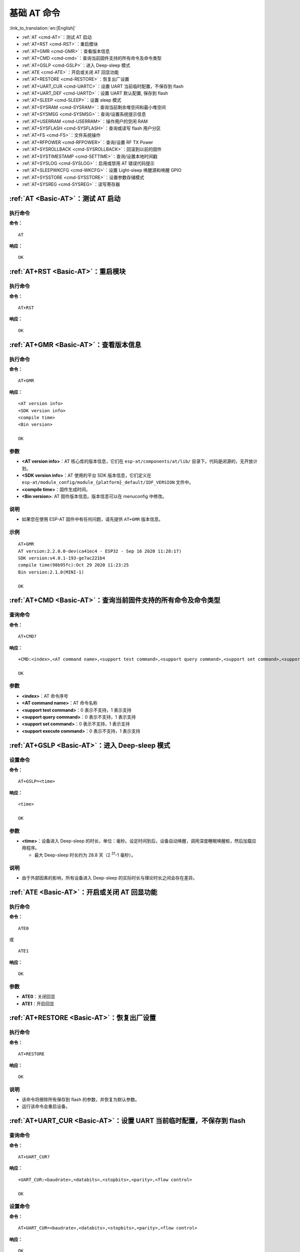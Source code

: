 .. _Basic-AT:

基础 AT 命令
=================

:link_to_translation:`en:[English]`

-  :ref:`AT <cmd-AT>`：测试 AT 启动
-  :ref:`AT+RST <cmd-RST>`：重启模块
-  :ref:`AT+GMR <cmd-GMR>`：查看版本信息
-  :ref:`AT+CMD <cmd-cmd>`：查询当前固件支持的所有命令及命令类型
-  :ref:`AT+GSLP <cmd-GSLP>`：进⼊ Deep-sleep 模式
-  :ref:`ATE <cmd-ATE>`：开启或关闭 AT 回显功能
-  :ref:`AT+RESTORE <cmd-RESTORE>`：恢复出厂设置
-  :ref:`AT+UART_CUR <cmd-UARTC>`：设置 UART 当前临时配置，不保存到 flash
-  :ref:`AT+UART_DEF <cmd-UARTD>`：设置 UART 默认配置, 保存到 flash
-  :ref:`AT+SLEEP <cmd-SLEEP>`：设置 sleep 模式
-  :ref:`AT+SYSRAM <cmd-SYSRAM>`：查询当前剩余堆空间和最小堆空间
-  :ref:`AT+SYSMSG <cmd-SYSMSG>`：查询/设置系统提示信息
-  :ref:`AT+USERRAM <cmd-USERRAM>`：操作用户的空闲 RAM
-  :ref:`AT+SYSFLASH <cmd-SYSFLASH>`：查询或读写 flash 用户分区
-  :ref:`AT+FS <cmd-FS>`：文件系统操作
-  :ref:`AT+RFPOWER <cmd-RFPOWER>`：查询/设置 RF TX Power
-  :ref:`AT+SYSROLLBACK <cmd-SYSROLLBACK>`：回滚到以前的固件
-  :ref:`AT+SYSTIMESTAMP <cmd-SETTIME>`：查询/设置本地时间戳
-  :ref:`AT+SYSLOG <cmd-SYSLOG>`：启用或禁用 AT 错误代码提示
-  :ref:`AT+SLEEPWKCFG <cmd-WKCFG>`：设置 Light-sleep 唤醒源和唤醒 GPIO
-  :ref:`AT+SYSSTORE <cmd-SYSSTORE>`：设置参数存储模式
-  :ref:`AT+SYSREG <cmd-SYSREG>`：读写寄存器

.. _cmd-AT:

:ref:`AT <Basic-AT>`：测试 AT 启动
------------------------------------------

执行命令
^^^^^^^^

**命令：**

::

    AT  

**响应：**

::

    OK  

.. _cmd-RST:

:ref:`AT+RST <Basic-AT>`：重启模块
-------------------------------------------------

执行命令
^^^^^^^^

**命令：**

::

    AT+RST  

**响应：**

::

    OK  

.. _cmd-GMR:

:ref:`AT+GMR <Basic-AT>`：查看版本信息
--------------------------------------------------------

执行命令
^^^^^^^^

**命令：**

::

    AT+GMR

**响应：**

::

    <AT version info>
    <SDK version info>
    <compile time>
    <Bin version>

    OK

参数
^^^^

-  **<AT version info>**：AT 核心库的版本信息，它们在 ``esp-at/components/at/lib/`` 目录下。代码是闭源的，无开放计划。
-  **<SDK version info>**：AT 使用的平台 SDK 版本信息，它们定义在 ``esp-at/module_config/module_{platform}_default/IDF_VERSION`` 文件中。
-  **<compile time>**：固件生成时间。
-  **<Bin version>**: AT 固件版本信息。版本信息可以在 menuconfig 中修改。

说明
^^^^

- 如果您在使用 ESP-AT 固件中有任何问题，请先提供 ``AT+GMR`` 版本信息。

示例
^^^^

::

    AT+GMR
    AT version:2.2.0.0-dev(ca41ec4 - ESP32 - Sep 16 2020 11:28:17)
    SDK version:v4.0.1-193-ge7ac221b4
    compile time(98b95fc):Oct 29 2020 11:23:25
    Bin version:2.1.0(MINI-1)

    OK

.. _cmd-CMD:

:ref:`AT+CMD <Basic-AT>`：查询当前固件支持的所有命令及命令类型
----------------------------------------------------------------

查询命令
^^^^^^^^

**命令：**

::

    AT+CMD?

**响应：**

::

    +CMD:<index>,<AT command name>,<support test command>,<support query command>,<support set command>,<support execute command>

    OK

参数
^^^^

-  **<index>**：AT 命令序号
-  **<AT command name>**：AT 命令名称
-  **<support test command>**：0 表示不支持，1 表示支持
-  **<support query command>**：0 表示不支持，1 表示支持
-  **<support set command>**：0 表示不支持，1 表示支持
-  **<support execute command>**：0 表示不支持，1 表示支持

.. _cmd-GSLP:

:ref:`AT+GSLP <Basic-AT>`：进入 Deep-sleep 模式
--------------------------------------------------------

设置命令
^^^^^^^^

**命令：**

::

    AT+GSLP=<time>  

**响应：**

::

    <time>

    OK

参数
^^^^

-  **<time>**：设备进入 Deep-sleep 的时长，单位：毫秒。设定时间到后，设备自动唤醒，调用深度睡眠唤醒桩，然后加载应用程序。

   - 最大 Deep-sleep 时长约为 28.8 天（2 :sup:`31`-1 毫秒）。

说明
^^^^

- 由于外部因素的影响，所有设备进入 Deep-sleep 的实际时长与理论时长之间会存在差异。

.. _cmd-ATE:

:ref:`ATE <Basic-AT>`：开启或关闭 AT 回显功能
----------------------------------------------

执行命令
^^^^^^^^

**命令：**

::

    ATE0  

或

::

    ATE1  

**响应：**

::

    OK  

参数
^^^^

-  **ATE0**：关闭回显
-  **ATE1**：开启回显

.. _cmd-RESTORE:

:ref:`AT+RESTORE <Basic-AT>`：恢复出厂设置
-----------------------------------------------

执行命令
^^^^^^^^

**命令：**

::

    AT+RESTORE  

**响应：**

::

    OK  

说明
^^^^

-  该命令将擦除所有保存到 flash 的参数，并恢复为默认参数。
-  运行该命令会重启设备。

.. _cmd-UARTC:

:ref:`AT+UART_CUR <Basic-AT>`：设置 UART 当前临时配置，不保存到 flash
----------------------------------------------------------------------------------

查询命令
^^^^^^^^

**命令：**

::

    AT+UART_CUR?

**响应：**

::

    +UART_CUR:<baudrate>,<databits>,<stopbits>,<parity>,<flow control>

    OK

设置命令
^^^^^^^^

**命令：**

::

    AT+UART_CUR=<baudrate>,<databits>,<stopbits>,<parity>,<flow control>

**响应：**

::

    OK

参数
^^^^

-  **<baudrate>**：UART 波特率

   - ESP32 和 ESP32-C3 设备：支持范围为 80 ~ 5000000

-  **<databits>**：数据位

   -  5：5 bit 数据位
   -  6：6 bit 数据位
   -  7：7 bit 数据位
   -  8：8 bit 数据位

-  **<stopbits>**：停止位

   -  1：1 bit 停止位
   -  2：1.5 bit 停止位
   -  3：2 bit 停止位

-  **<parity>**：校验位

   -  0：None
   -  1：Odd
   -  2：Even

-  **<flow control>**：流控

   -  0：不使能流控
   -  1：使能 RTS
   -  2：使能 CTS
   -  3：同时使能 RTS 和 CTS

说明
^^^^

-  查询命令返回的是 UART 配置参数的实际值，由于时钟分频的原因，可能与设定值有细微的差异。
-  本设置不保存到 flash。
-  使用硬件流控功能需要连接设备的 CTS/RTS 管脚，详情请见 :doc:`../Get_Started/Hardware_connection` 和 ``components/customized_partitions/raw_data/factory_param/factory_param_data.csv``。

示例
^^^^

::

    AT+UART_CUR=115200,8,1,0,3  

.. _cmd-UARTD:

:ref:`AT+UART_DEF <Basic-AT>`：设置 UART 默认配置，保存到 flash
----------------------------------------------------------------

查询命令
^^^^^^^^

**命令：**

::

    AT+UART_DEF?

**响应：**

::

    +UART_DEF:<baudrate>,<databits>,<stopbits>,<parity>,<flow control>

    OK

设置命令
^^^^^^^^

**命令：**

::

    AT+UART_DEF=<baudrate>,<databits>,<stopbits>,<parity>,<flow control>

**响应：**

::

    OK

参数
^^^^

-  **<baudrate>**：UART 波特率

   - ESP32 和 ESP32-C3 设备：支持范围为 80 ~ 5000000

-  **<databits>**：数据位

   -  5：5 bit 数据位
   -  6：6 bit 数据位
   -  7：7 bit 数据位
   -  8：8 bit 数据位

-  **<stopbits>**：停止位

   -  1：1 bit 停止位
   -  2：1.5 bit 停止位
   -  3：2 bit 停止位

-  **<parity>**：校验位

   -  0：None
   -  1：Odd
   -  2：Even

-  **<flow control>**：流控

   -  0：不使能流控
   -  1：使能 RTS
   -  2：使能 CTS
   -  3：同时使能 RTS 和 CTS

说明
^^^^

-  配置更改将保存在 NVS 分区，当设备再次上电时仍然有效。
-  使用硬件流控功能需要连接设备的 CTS/RTS 管脚，详情请见 :doc:`../Get_Started/Hardware_connection` 和 ``components/customized_partitions/raw_data/factory_param/factory_param_data.csv``。 

示例
^^^^

::

    AT+UART_DEF=115200,8,1,0,3  

.. _cmd-SLEEP:

:ref:`AT+SLEEP <Basic-AT>`：设置睡眠模式
---------------------------------------------------

查询命令
^^^^^^^^

**命令：**

::

    AT+SLEEP?

**响应：**

::

    +SLEEP:<sleep mode>

    OK

设置命令
^^^^^^^^

**命令：**

::

    AT+SLEEP=<sleep mode>

**响应：**

::

    OK

参数
^^^^

-  **<sleep mode>**：

   - 0：禁用睡眠模式

   - 1：Modem-sleep 模式

     - 单 Wi-Fi 模式

       - 射频模块将根据 AP 的 ``DTIM`` 定期关闭

     - 单 BLE 模式

       - 在 BLE 广播态下，射频模块将根据广播间隔定期关闭
       - 在 BLE 连接态下，射频模块将根据连接间隔定期关闭

   - 2：Light-sleep 模式

     - 单 Wi-Fi 模式

       - CPU 将自动进入睡眠，射频模块也将根据 :ref:`AT+CWJAP <cmd-JAP>` 命令设置的 ``listen interval`` 参数定期关闭

     - 单 BLE 模式

       - 在 BLE 广播态下，CPU 将自动进入睡眠，射频模块也将根据广播间隔定期关闭
       - 在 BLE 连接态下，CPU 将自动进入睡眠，射频模块也将根据连接间隔定期关闭

   - 3：Modem-sleep listen interval 模式

     - 单 Wi-Fi 模式

       - 射频模块将根据 :ref:`AT+CWJAP <cmd-JAP>` 命令设置的 ``listen interval`` 参数定期关闭

     - 单 BLE 模式

       - 在 BLE 广播态下，射频模块将根据广播间隔定期关闭
       - 在 BLE 连接态下，射频模块将根据连接间隔定期关闭

说明
^^^^

-  Modem-sleep 模式和 Light-sleep 模式均可以在 Wi-Fi 模式或者 BLE 模式下设置，但在 Wi-Fi 模式下，这两种模式只能在 ``station`` 模式下设置
-  设置 Light-sleep 模式前，建议提前通过 :ref:`AT+SLEEPWKCFG <cmd-WKCFG>` 命令设置好唤醒源，否则没法唤醒，设备将一直处于睡眠状态
-  设置 Light-sleep 模式后，如果 Light-sleep 唤醒条件不满足时，设备将自动进入睡眠模式，当 Light-sleep 唤醒条件满足时，设备将自动从睡眠模式中唤醒
-  对于 BLE 模式下的 Light-sleep 模式，用户必须确保外接 32KHz 晶振，否则，Light-sleep 模式会以 Modem-sleep 模式工作。目前 AT 仅支持 ``ESP32`` 模块下的 Light-sleep 模式以 Modem-sleep 模式工作。
-  AT+SLEEP 更多示例请参考文档 :doc:`../AT_Command_Examples/sleep_at_examples`。

示例
^^^^

::

    AT+SLEEP=0

.. _cmd-SYSRAM:

:ref:`AT+SYSRAM <Basic-AT>`：查询当前剩余堆空间和最小堆空间
------------------------------------------------------------

查询命令
^^^^^^^^

**命令：**

::

    AT+SYSRAM?  

**响应：**

::

    +SYSRAM:<remaining RAM size>,<minimum heap size>
    OK  

参数
^^^^

-  **<remaining RAM size>**：当前剩余堆空间，单位：byte
-  **<minimum heap size>**：最小堆空间，单位：byte

示例
^^^^

::

    AT+SYSRAM?
    +SYSRAM:148408,84044
    OK

.. _cmd-SYSMSG:

:ref:`AT+SYSMSG <Basic-AT>`：查询/设置系统提示信息
-----------------------------------------------------------------

查询命令
^^^^^^^^

**功能：**

查询当前系统提示信息状态

**命令：**

::

    AT+SYSMSG?

**响应：**

::

    +SYSMSG:<state>
    OK          

设置命令
^^^^^^^^

**功能：**

设置系统提示信息

**命令：**

::

    AT+SYSMSG=<state>

**响应：**

::

    OK  

参数
^^^^

-  **<state>**：

   - Bit0：退出 Wi-Fi :term:`透传模式`, Bluetooth LE SPP 及 Bluetooth SPP 时是否打印提示信息

     - 0：不打印
     - 1：打印 ``+QUITT``

   - Bit1：连接时提示信息类型

     - 0：使用简单版提示信息，如 ``XX,CONNECT``
     - 1：使用详细版提示信息，如 ``+LINK_CONN:status_type,link_id,ip_type,terminal_type,remote_ip,remote_port,local_port``

   - Bit2：连接状态提示信息，适用于 Wi-Fi :term:`透传模式`、Bluetooth LE SPP 及 Bluetooth SPP

     - 0：不打印提示信息
     - 1：当 Wi-Fi、socket、Bluetooth LE 或 Bluetooth 状态发生改变时，打印提示信息，如：

      ::

           - "CONNECT\r\n" 或以 "+LINK_CONN:" 开头的提示信息
           - "CLOSED\r\n"
           - "WIFI CONNECTED\r\n"
           - "WIFI GOT IP\r\n"
           - "WIFI GOT IPv6 LL\r\n"
           - "WIFI GOT IPv6 GL\r\n"
           - "WIFI DISCONNECT\r\n"
           - "+ETH_CONNECTED\r\n"
           - "+ETH_DISCONNECTED\r\n"
           - 以 "+ETH_GOT_IP:" 开头的提示信息
           - 以 "+STA_CONNECTED:" 开头的提示信息
           - 以 "+STA_DISCONNECTED:" 开头的提示信息
           - 以 "+DIST_STA_IP:" 开头的提示信息
           - 以 "+BLECONN:" 开头的提示信息 
           - 以 "+BLEDISCONN:" 开头的提示信息

说明
^^^^

-  若 :ref:`AT+SYSSTORE=1 <cmd-SYSSTORE>`，配置更改将被保存在 NVS 分区。
-  若设 Bit0 为 1，退出 Wi-Fi :term:`透传模式` 时会提示 ``+QUITT``。
-  若设 Bit1 为 1，将会影响 :ref:`AT+CIPSTART <cmd-START>` 和 :ref:`AT+CIPSERVER <cmd-SERVER>` 命令，系统将提示 "+LINK_CONN:status_type,link_id,ip_type,terminal_type,remote_ip,remote_port,local_port"，而不是 "XX,CONNECT"。

示例
^^^^

::

    // 退出 Wi-Fi 透传模式时不打印提示信息
    // 连接时打印详细版提示信息
    // 连接状态发生改变时不打印信息
    AT+SYSMSG=2

.. _cmd-USERRAM:

:ref:`AT+USERRAM <Basic-AT>`: 操作用户的空闲 RAM
----------------------------------------------------------
查询命令
^^^^^^^^

**功能：**

查询用户当前可用的空闲 RAM 大小

**命令：**

::

    AT+USERRAM?

**响应：**

::

    +USERRAM:<size>

    OK

设置命令
^^^^^^^^

**功能：**

分配、读、写、擦除、释放用户 RAM 空间

**命令：**

::

    AT+USERRAM=<operation>,<size>[,<offset>]

**响应：**

::

    +USERRAM:<length>,<data>    // 只有是读操作时，才会有这个回复

    OK

参数
^^^^

-  **<operation>**：

   -  0：释放用户 RAM 空间
   -  1：分配用户 RAM 空间
   -  2：向用户 RAM 写数据
   -  3：从用户 RAM 读数据
   -  4：清除用户 RAM 上的数据

-  **<size>**: 分配/读/写的用户 RAM 大小
-  **<offset>**: 读/写 RAM 的偏移量。默认：0

说明
^^^^

- 请在执行任何其他操作之前分配用户 RAM 空间。
- 当 ``<operator>`` 为 ``write`` 时，系统收到此命令后先换行返回 ``>``，此时您可以输入要写的数据，数据长度应与 ``<length>`` 一致。
- 当 ``<operator>`` 为 ``read`` 时并且长度大于 1024，ESP-AT 会以同样格式多次回复，每次回复最多携带 1024 字节数据，最终以 ``\r\nOK\r\n`` 结束。

示例
^^^^

::

    // 分配 1 KB 用户 RAM 空间
    AT+USERRAM=1,1024

    // 向 RAM 空间开始位置写入 500 字节数据
    AT+USERRAM=2,500

    // 从 RAM 空间偏移 100 位置读取 64 字节数据
    AT+USERRAM=3,64,100

    // 释放用户 RAM 空间
    AT+USERRAM=0

.. _cmd-SYSFLASH:

:ref:`AT+SYSFLASH <Basic-AT>`：查询或读写 flash 用户分区
---------------------------------------------------------------

查询命令
^^^^^^^^

**功能：**

查询 flash 用户分区

**命令：**

::

    AT+SYSFLASH?

**响应：**

::

    +SYSFLASH:<partition>,<type>,<subtype>,<addr>,<size>
    OK  

设置命令
^^^^^^^^

**功能：**

读、写、擦除 flash 用户分区

**命令：**

::

    AT+SYSFLASH=<operation>,<partition>,<offset>,<length>

**响应：**

::

    +SYSFLASH:<length>,<data>
    OK  

参数
^^^^

-  **<operation>**：

   -  0：擦除分区
   -  1：写分区
   -  2：读分区

-  **<partition>**：用户分区名称
-  **<offset>**：偏移地址
-  **<length>**：数据长度
-  **<type>**：用户分区类型
-  **<subtype>**：用户分区子类型
-  **<addr>**：用户分区地址
-  **<size>**：用户分区大小

说明
^^^^

-  使用本命令需烧录 at_customize.bin，详细信息可参考 :doc:`../Compile_and_Develop/How_to_customize_partitions`。
-  擦除分区时，设置指令可省略 ``<offset>`` 和 ``<length>`` 参数，用于完整擦除该目标分区。例如，指令 ``AT+SYSFLASH=0,"ble_data"`` 可擦除整个 "ble_data" 区域。如果擦除分区时不省略 ``<offset>`` 和 ``<length>`` 参数，则这两个参数值要求是 4 KB 的整数倍。
-  关于分区的定义可参考 `ESP-IDF 分区表 <https://docs.espressif.com/projects/esp-idf/zh_CN/latest/esp32/api-guides/partition-tables.html>`_。
-  当 ``<operator>`` 为 ``write`` 时，系统收到此命令后先换行返回 ``>``，此时您可以输入要写的数据，数据长度应与 ``<length>`` 一致。
-  写分区前，请先擦除该分区。
-  写 `PKI bin <https://github.com/espressif/esp-at/blob/master/tools/README.md#2-pki-bin>`_ 时，参数 ``<length>`` 应为 4 字节的整数倍。

示例
^^^^

::

    // 从 "ble_data" 分区偏移地址 0 处读取 100 字节
    AT+SYSFLASH=2,"ble_data",0,100

    // 在 "ble_data" 分区偏移地址 100 处写入 10 字节
    AT+SYSFLASH=1,"ble_data",100,10

    // 从 "ble_data" 分区偏移地址 4096 处擦除 8192 字节
    AT+SYSFLASH=0,"ble_data",4096,8192

.. _cmd-FS:

:ref:`AT+FS <Basic-AT>`：文件系统操作
---------------------------------------------------------------

设置命令
^^^^^^^^

**命令：**

::

    AT+FS=<type>,<operation>,<filename>,<offset>,<length>

**响应：**

::

    OK  

参数
^^^^

-  **<type>**：目前仅支持 FATFS

   -  0：FATFS

-  **<operation>**:

   -  0：删除文件
   -  1：写文件
   -  2：读文件
   -  3：查询文件大小
   -  4：查询路径下文件，目前仅支持根目录

-  **<offset>**：偏移地址，仅针对读写操作设置
-  **<length>**：长度，仅针对读写操作设置

说明
^^^^

-  使用本命令需烧录 at_customize.bin，详细信息可参考 `ESP-IDF 分区表 <https://docs.espressif.com/projects/esp-idf/zh_CN/latest/esp32/api-guides/partition-tables.html>`_ 和 :doc:`../Compile_and_Develop/How_to_customize_partitions`。
-  若读取数据的长度大于实际文件大小，仅返回实际长度的数据。
-  当 ``<operator>`` 为 ``write`` 时，系统收到此命令后先换行返回 ``>``，此时您可以输入要写的数据，数据长度应与 ``<length>`` 一致。

示例
^^^^

::

    // 删除某个文件
    AT+FS=0,0,"filename"

    // 在某个文件偏移地址 100 处写入 10 字节
    AT+FS=0,1,"filename",100,10

    // 从某个文件偏移地址 0 处读取 100 字节
    AT+FS=0,2,"filename",0,100

    // 列出根目录下所有文件
    AT+FS=0,4,"."

.. _cmd-RFPOWER:

:ref:`AT+RFPOWER <Basic-AT>`：查询/设置 RF TX Power
-----------------------------------------------------

查询命令
^^^^^^^^

**功能：**

查询 RF TX Power

**命令：**

::

    AT+RFPOWER?

**响应：**

::

    +RFPOWER:<wifi_power>,<ble_adv_power>,<ble_scan_power>,<ble_conn_power>
    OK

设置命令
^^^^^^^^

**命令：**

::

    AT+RFPOWER=<wifi_power>[,<ble_adv_power>,<ble_scan_power>,<ble_conn_power>]

**响应：**

::

    OK

参数
^^^^

- **<wifi_power>**：单位为 0.25 dBm，比如设定的参数值为 78，则实际的 RF Power 值为 78 * 0.25 dBm = 19.5 dBm。配置后可运行 ``AT+RFPOWER?`` 命令确认实际的 RF Power 值。

  - ESP32 设备的取值范围为 [40,84]：

    ========= ============ ==========
    设定值     实际值        实际 dBm
    ========= ============ ==========
    [40,43]   34           8.5
    [44,51]   44           11
    [52,55]   52           13
    [56,59]   56           14
    [60,65]   60           15
    [66,71]   66           16.5
    [72,77]   72           18
    [78,84]   78           19.5
    ========= ============ ==========

  - ESP32-C3 设备的取值范围为 [40,84]：

    ========= ============ ==========
    设定值     实际值        实际 dBm
    ========= ============ ==========
    [40,80]   <设定值>      <设定值> * 0.25
    [81,84]   80           20
    ========= ============ ==========

-  **<ble_adv_power>**：Bluetooth LE 广播的 RF TX Power，取值范围为 [0,7]。

   -  0：7 dBm
   -  1：4 dBm
   -  2：1 dBm
   -  3：-2 dBm
   -  4：-5 dBm
   -  5：-8 dBm
   -  6：-11 dBm
   -  7：-14 dBm

-  **<ble_scan_power>**：Bluetooth LE 扫描的 RF TX Power，取值范围及对应值同 ``<ble_adv_power>`` 参数。
-  **<ble_conn_power>**：Bluetooth LE 连接的 RF TX Power，取值范围及对应值同 ``<ble_adv_power>`` 参数。

说明
-----

- 由于 RF TX Power 分为不同的等级，而每个等级都有与之对应的取值范围，所以通过 ``esp_wifi_get_max_tx_power`` 查询到的 ``wifi_power`` 的值可能与 ``esp_wifi_set_max_tx_power`` 设定的值存在差异，但不会比该值大。

.. _cmd-SYSROLLBACK:

:ref:`AT+SYSROLLBACK <Basic-AT>`：回滚到以前的固件
----------------------------------------------------

执行命令
^^^^^^^^

**命令：**

::

    AT+SYSROLLBACK

**响应：**

::

    OK

说明
^^^^

-  本命令不通过 OTA 升级，只会回滚到另一 OTA 分区的固件。

.. _cmd-SETTIME:

:ref:`AT+SYSTIMESTAMP <Basic-AT>`：查询/设置本地时间戳
------------------------------------------------------------

查询命令
^^^^^^^^

**功能：**

查询本地时间戳

**命令：**

::

    AT+SYSTIMESTAMP?

**响应：**

::

    +SYSTIMESTAMP:<Unix_timestamp>
    OK

设置命令
^^^^^^^^

**功能：**

设置本地时间戳，当 SNTP 时间更新后，将与之同步更新

**命令：**

::

    AT+SYSTIMESTAMP=<Unix_timestamp>

**响应：**

::

    OK

参数
^^^^

-  **<Unix-timestamp>**：Unix 时间戳，单位：秒。

示例
^^^^

::

    AT+SYSTIMESTAMP=1565853509    //2019-08-15 15:18:29

.. _cmd-SYSLOG:

:ref:`AT+SYSLOG <Basic-AT>`：启用或禁用 AT 错误代码提示
----------------------------------------------------------------------

查询命令
^^^^^^^^

**功能：**

查询 AT 错误代码提示是否启用

**命令：**

::

    AT+SYSLOG?  

**响应：**

::

    +SYSLOG:<status>  

    OK  

设置命令
^^^^^^^^

**功能：**

启用或禁用 AT 错误代码提示

**命令：**

::

    AT+SYSLOG=<status>

**响应：**

::

    OK

参数
^^^^

-  **<status>**：错误代码提示状态

   -  0：禁用
   -  1：启用

示例
^^^^

::

   // 启用 AT 错误代码提示
   AT+SYSLOG=1

   OK
   AT+FAKE
   ERR CODE:0x01090000

   ERROR


::

   // 禁用 AT 错误代码提示
   AT+SYSLOG=0

   OK
   AT+FAKE
   // 不提示 `ERR CODE:0x01090000` 

   ERROR  

AT 错误代码是一个 32 位十六进制数值，定义如下：

.. list-table::
   :header-rows: 1

   * - 类型
     - 子类型
     - 扩展
   * - bit32 ~ bit24
     - bit23 ~ bit16
     - bit15 ~ bit0 

-  **category：** 固定值 0x01
-  **subcategory：** 错误类型

   .. list-table::    
      :header-rows: 1 
       
      * - 错误类型
        - 错误代码
        - 说明
      * - ESP_AT_SUB_OK
        - 0x00
        - OK
      * - ESP_AT_SUB_COMMON_ERROR
        - 0x01
        - 保留  
      * - ESP_AT_SUB_NO_TERMINATOR
        - 0x02
        - 未找到结束符（应以 "\r\n" 结尾）
      * - ESP_AT_SUB_NO_AT
        - 0x03
        - 未找到起始 AT（输入的可能是 at、At 或 aT）
      * - ESP_AT_SUB_PARA_LENGTH_MISMATCH
        - 0x04
        - 参数长度不匹配
      * - ESP_AT_SUB_PARA_TYPE_MISMATCH
        - 0x05
        - 参数类型不匹配
      * - ESP_AT_SUB_PARA_NUM_MISMATCH
        - 0x06
        - 参数数量不匹配
      * - ESP_AT_SUB_PARA_INVALID
        - 0x07
        - 无效参数
      * - ESP_AT_SUB_PARA_PARSE_FAIL
        - 0x08
        - 解析参数失败
      * - ESP_AT_SUB_UNSUPPORT_CMD
        - 0x09
        - 不支持该命令
      * - ESP_AT_SUB_CMD_EXEC_FAIL
        - 0x0A
        - 执行命令失败 
      * - ESP_AT_SUB_CMD_PROCESSING
        - 0x0B
        - 仍在执行上一条命令
      * - ESP_AT_SUB_CMD_OP_ERROR
        - 0x0C
        - 命令操作类型错误

-  **extension：** 错误扩展信息，不同的子类型有不同的扩展信息，详情请见 ``components/at/include/esp_at.h``。

例如，错误代码 ``ERR CODE:0x01090000`` 表示“不支持该命令”。

.. _cmd-WKCFG:

:ref:`AT+SLEEPWKCFG <Basic-AT>`：设置 Light-sleep 唤醒源和唤醒 GPIO
----------------------------------------------------------------------------

设置命令
^^^^^^^^

**命令：**

::

    AT+SLEEPWKCFG=<wakeup source>,<param1>[,<param2>]

**响应：**

::

    OK

参数
^^^^

-  **<wakeup source>**: 唤醒源

   -  0：定时器唤醒
   -  1：保留配置
   -  2：GPIO 唤醒

-  **<param1>**:

   -  当唤醒源为定时器时，该参数表示睡眠时间，单位：毫秒
   -  当唤醒源为 GPIO 时，该参数表示 GPIO 管脚

-  **<param2>**:

   -  当唤醒源为 GPIO 时，该参数表示唤醒电平

     - 0：低电平
     - 1：高电平

示例
^^^^

::

    // 定时器唤醒
    AT+SLEEPWKCFG=0,1000

    // GPIO12 置为低电平时唤醒
    AT+SLEEPWKCFG=2,12,0

.. _cmd-SYSSTORE:

:ref:`AT+SYSSTORE <Basic-AT>`：设置参数存储模式
-------------------------------------------------

查询命令
^^^^^^^^

**功能：**

查询 AT 参数存储模式 

**命令：**

::

    AT+SYSSTORE?  

**响应：**

::

    +SYSSTORE:<store_mode>  

    OK  

设置命令
^^^^^^^^

**命令：**

::

    AT+SYSSTORE=<store_mode>

**响应：**

::

    OK

参数
^^^^

-  **<store_mode>**：参数存储模式

   -  0：命令配置不存入 flash
   -  1：命令配置存入 flash（默认）

说明
^^^^

- 该命令只影响设置命令，不影响查询命令，因为查询命令总是从 RAM 中调用。
- 本命令会影响以下命令：

  - :ref:`AT+SYSMSG <cmd-SYSMSG>`
  - :ref:`AT+CWMODE <cmd-MODE>`
  - :ref:`AT+CIPV6 <cmd-IPV6>`
  - :ref:`AT+CWJAP <cmd-JAP>`
  - :ref:`AT+CWSAP <cmd-SAP>`
  - :ref:`AT+CWRECONNCFG <cmd-RECONNCFG>`
  - :ref:`AT+CIPAP <cmd-IPAP>`
  - :ref:`AT+CIPSTA <cmd-IPSTA>`
  - :ref:`AT+CIPAPMAC <cmd-APMAC>`
  - :ref:`AT+CIPSTAMAC <cmd-STAMAC>`
  - :ref:`AT+CIPDNS <cmd-DNS>`
  - :ref:`AT+CIPSSLCCONF <cmd-SSLCCONF>`
  - :ref:`AT+CIPRECONNINTV <cmd-AUTOCONNINT>`
  - :ref:`AT+CIPTCPOPT <cmd-TCPOPT>`
  - :ref:`AT+CWDHCPS <cmd-DHCPS>`
  - :ref:`AT+CWDHCP <cmd-DHCP>`
  - :ref:`AT+CWSTAPROTO <cmd-STAPROTO>`
  - :ref:`AT+CWAPPROTO <cmd-APPROTO>`
  - :ref:`AT+CWJEAP <cmd-JEAP>`
  - :ref:`AT+CIPETH <cmd-ETHIP>`
  - :ref:`AT+CIPETHMAC <cmd-ETHMAC>`
  - :ref:`AT+BLENAME <cmd-BNAME>`
  - :ref:`AT+BTNAME <cmd-BTNAME>`
  - :ref:`AT+BLEADVPARAM <cmd-BADVP>`
  - :ref:`AT+BLEADVDATA <cmd-BADVD>`
  - :ref:`AT+BLEADVDATAEX <cmd-BADVDEX>`
  - :ref:`AT+BLESCANRSPDATA <cmd-BSCANR>`
  - :ref:`AT+BLESCANPARAM <cmd-BSCANP>`
  - :ref:`AT+BTSCANMODE <cmd-BTSCANMODE>`
  - :ref:`AT+BLECONNPARAM <cmd-BCONNP>`

示例
^^^^

::

   AT+SYSSTORE=0
   AT+CWMODE=1  // 不存入 flash
   AT+CWJAP="test","1234567890" // 不存入 flash

   AT+SYSSTORE=1
   AT+CWMODE=3  // 存入 flash
   AT+CWJAP="test","1234567890" // 存入 flash

.. _cmd-SYSREG:

:ref:`AT+SYSREG <Basic-AT>`：读写寄存器
---------------------------------------------

设置命令
^^^^^^^^

**命令：**

::

    AT+SYSREG=<direct>,<address>[,<write value>]

**响应：**

::

    +SYSREG:<read value>  // 仅适用于读寄存器时
    OK

参数
^^^^

-  **<direct>**：读或写寄存器

   -  0：读寄存器
   -  1：写寄存器

-  **<address>**：(uint32) 寄存器地址，详情请参考相关的《技术参考手册》
-  **<write value>**：(uint32) 写入值，仅适用于写寄存器时

说明
^^^^

- AT 不检查寄存器地址，因此请确保操作的寄存器地址有效
